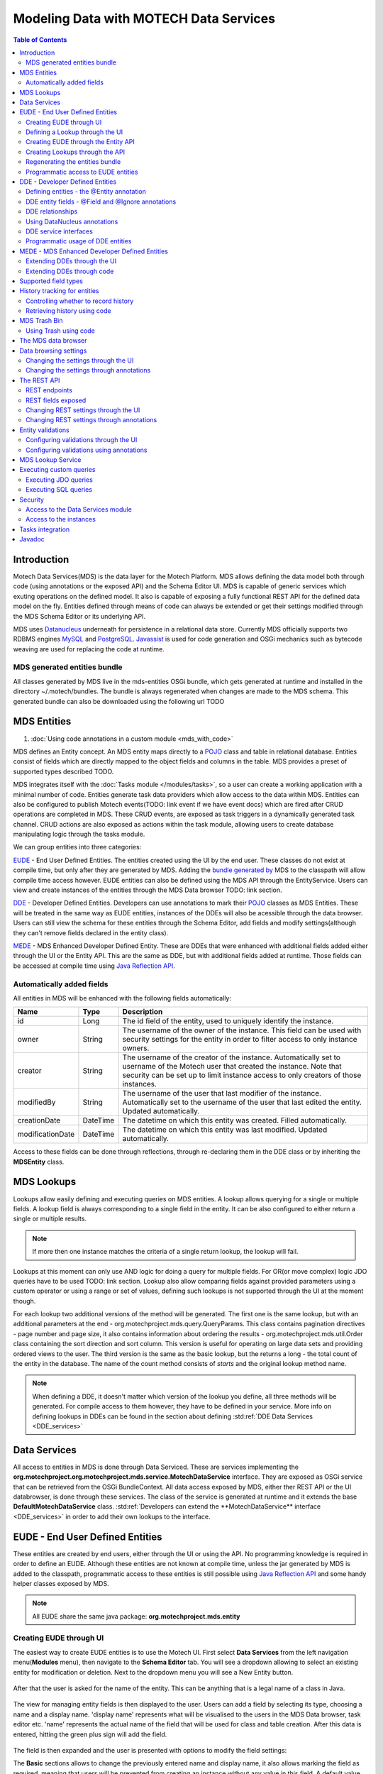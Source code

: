 =======================================
Modeling Data with MOTECH Data Services
=======================================

.. contents:: Table of Contents
   :depth: 3

############
Introduction
############

Motech Data Services(MDS) is the data layer for the Motech Platform. MDS allows defining the data model both through code
(using annotations or the exposed API) and the Schema Editor UI. MDS is capable of generic services which exuting
operations on the defined model. It also is capable of exposing a fully functional REST API for the defined data
model on the fly. Entities defined through means of code can always be extended or get their settings modified
through the MDS Schema Editor or its underlying API.

MDS uses `Datanucleus <http://www.datanucleus.org/>`_ underneath for persistence in a relational data store. Currently
MDS officially supports two RDBMS engines `MySQL <http://www.mysql.com/>`_ and `PostgreSQL <http://www.postgresql.org/>`_.
`Javassist <http://www.csg.ci.i.u-tokyo.ac.jp/~chiba/javassist/>`_ is used for code generation and OSGi mechanics such
as bytecode weaving are used for replacing the code at runtime.

MDS generated entities bundle
#############################

All classes generated by MDS live in the mds-entities OSGi bundle, which gets generated at runtime and installed in the
directory ~/.motech/bundles. The bundle is always regenerated when changes are made to the MDS schema.
This generated bundle can also be downloaded using the following url TODO


############
MDS Entities
############


#. :doc:`Using code annotations in a custom module <mds_with_code>`

MDS defines an Entity concept. An MDS entity maps directly to a `POJO <http://wikipedia.org/wiki/Plain_Old_Java_Object>`_ class
and table in relational database. Entities consist of fields which are directly mapped to the object fields and columns
in the table. MDS provides a preset of supported types described TODO.

.. TODO make sure task channel gets done before this doc

MDS integrates itself with the :doc:`Tasks module </modules/tasks>`, so a user can create a working application with a minimal number of code.
Entities generate task data providers which allow access to the data within MDS. Entities can also be configured to publish
Motech events(TODO: link event if we have event docs) which are fired after CRUD operations are completed in MDS.
These CRUD events, are exposed as task triggers in a dynamically generated task channel. CRUD actions are also exposed
as actions within the task module, allowing users to create database manipulating logic through the tasks module.

We can group entities into three categories:

EUDE_ - End User Defined Entities. The entities created using the UI by the end user. These classes do not exist at compile
time, but only after they are generated by MDS. Adding the `bundle generated by <TODO link to section>`_ MDS to the classpath will allow compile
time access however. EUDE entities can also be defined using the MDS API through the EntityService. Users can view and create
instances of the entities through the MDS Data browser TODO: link section.

DDE_ - Developer Defined Entities. Developers can use annotations to mark their `POJO <http://wikipedia.org/wiki/Plain_Old_Java_Object>`_ classes
as MDS Entities. These will be treated in the same way as EUDE entities, instances of the DDEs will also be acessible through
the data browser. Users can still view the schema for these entities through the Schema Editor, add fields and modify
settings(although they can't remove fields declared in the entity class).

MEDE_ - MDS Enhanced Developer Defined Entity. These are DDEs that were enhanced with additional fields added either
through the UI or the Entity API. This are the same as DDE, but with additional fields added at runtime. Those fields
can be accessed at compile time using `Java Reflection API <https://docs.oracle.com/javase/tutorial/reflect/>`_.

Automatically added fields
##########################

All entities in MDS will be enhanced with the following fields automatically:

+------------------+-----------+--------------------------------------------------------------------------------------+
|Name              |Type       | Description                                                                          |
+==================+===========+======================================================================================+
|id                |Long       |The id field of the entity, used to uniquely identify the instance.                   |
+------------------+-----------+--------------------------------------------------------------------------------------+
|owner             |String     |The username of the owner of the instance. This field can be used with security       |
|                  |           |settings for the entity in order to filter access to only instance owners.            |
+------------------+-----------+--------------------------------------------------------------------------------------+
|creator           |String     |The username of the creator of the instance. Automatically set to username of the     |
|                  |           |Motech user that created the instance. Note that security can be set up to limit      |
|                  |           |instance access to only creators of those instances.                                  |
+------------------+-----------+--------------------------------------------------------------------------------------+
|modifiedBy        |String     |The username of the user that last modifier of the instance. Automatically set to the |
|                  |           |username of the user that last edited the entity. Updated automatically.              |
+------------------+-----------+--------------------------------------------------------------------------------------+
|creationDate      |DateTime   |The datetime on which this entity was created. Filled automatically.                  |
+------------------+-----------+--------------------------------------------------------------------------------------+
|modificationDate  |DateTime   |The datetime on which this entity was last modified. Updated automatically.           |
+------------------+-----------+--------------------------------------------------------------------------------------+

Access to these fields can be done through reflections, through re-declaring them in the DDE class or by inheriting
the **MDSEntity** class.

.. _lookups:

###########
MDS Lookups
###########

Lookups allow easily defining and executing queries on MDS entities. A lookup allows querying for a single or multiple
fields. A lookup field is always corresponding to a single field in the entity. It can be also configured to either return
a single or multiple results.

.. note::

    If more then one instance matches the criteria of a single return lookup, the lookup will fail.

Lookups at this moment can only use AND logic for doing a query for multiple fields. For OR(or move complex) logic
JDO queries have to be used TODO: link section. Lookup also allow comparing fields against provided parameters using a
custom operator or using a range or set of values, defining such lookups is not supported through the UI at the moment
though.

For each lookup two additional versions of the method will be generated. The first one is the same lookup, but with an
additional parameters at the end - org.motechproject.mds.query.QueryParams. This class contains pagination directives
- page number and page size, it also contains information about ordering the results - org.motechproject.mds.util.Order
class containing the sort direction and sort column. This version is useful for operating on large data sets and providing
ordered views to the user. The third version is the same as the basic lookup, but the returns a long - the total count
of the entity in the database. The name of the count method consists of *starts* and the original lookup method name.

.. note::

    When defining a DDE, it doesn't matter which version of the lookup you define, all three methods will be generated.
    For compile access to them however, they have to be defined in your service. More info on defining lookups in DDEs
    can be found in the section about defining :std:ref:`DDE Data Services <DDE_services>`

#############
Data Services
#############

All access to entities in MDS is done through Data Serviced. These are services implementing the
**org.motechproject.org.motechproject.mds.service.MotechDataService** interface. They are exposed as OSGi service that
can be retrieved from the OSGi BundleContext. All data access exposed by MDS, either ther REST API or the UI databrowser,
is done through these services. The class of the service is generated at runtime and it extends the base
**DefaultMotechDataService** class. :std:ref:`Developers can extend the **MotechDataService** interface <DDE_services>`
in order to add their own lookups to the interface.

.. TODO more info?

.. _EUDE:

################################
EUDE - End User Defined Entities
################################

These entities are created by end users, either through the UI or using the API. No programming knowledge is required
in order to define an EUDE. Although these entities are not known at compile time, unless the jar generated by MDS is added
to the classpath, programmatic access to these entities is still possible using
`Java Reflection API <https://docs.oracle.com/javase/tutorial/reflect/>`_ and some handy helper classes exposed by MDS.

.. note::

    All EUDE share the same java package: **org.motechproject.mds.entity**

.. _create_EUDE:

Creating EUDE through UI
########################

The easiest way to create EUDE entities is to use the Motech UI. First select **Data Services** from the left navigation
menu(**Modules** menu), then navigate to the **Schema Editor** tab. You will see a dropdown allowing to select an existing entity for
modification or deletion. Next to the dropdown menu you will see a New Entity button.

        .. image:: img/schema_editor.png
                :scale: 100 %
                :alt: MDS Schema Editor - adding new entity
                :align: center

After that the user is asked for the name of the entity. This can be anything that is a legal name of a class in Java.

        .. image:: img/entity_name.png
                :scale: 100 %
                :alt: MDS Schema Editor - enter entity name
                :align: center

The view for managing entity fields is then displayed to the user. Users can add a field by selecting its type, choosing a name
and a display name. 'display name' represents what will be visualised to the users in the MDS Data browser, task editor etc.
'name' represents the actual name of the field that will be used for class and table creation. After this data is entered,
hitting the green plus sign will add the field.

        .. image:: img/new_field.png
                :scale: 100 %
                :alt: MDS Schema Editor - adding a new field
                :align: center

The field is then expanded and the user is presented with options to modify the field settings:

The **Basic** sections allows to change the previously entered name and display name, it also allows marking the field
as required, meaning that users will be prevented from creating an instance without any value in this field. A default
value for the field can also be entered, as well as a tooltip that will be shown to users creating instances of the entity.

         .. image:: img/field_basic.png
                 :scale: 100 %
                 :alt: MDS Schema Editor - basic field settings
                 :align: center

The **Metadata** section allows adding metadata to the field. This used internally by MDS for features such as relationships.
End users should not worry about this section, but advanced can add any values they wish for their own processing needs.
Metadata is retrieved with the field schema using the Entity API. An example of using metadata could be a scenario when
we are writing a third party export tool, that takes the MDS Schema and imports it into a 3rd party system. The field
metadata can be used by that tool in order to recognize some fields as requiring special processing logic.

        .. image:: img/field_metadata.png
                :scale: 100 %
                :alt: MDS Schema Editor - metadata field settings
                :align: center

The **Validation** section allows setting specific validation rules for the field. Users will then be constrained by these
validations when creating instances of the entity. Validations are type specific.

        .. image:: img/field_validation.png
                :scale: 100 %
                :alt: MDS Schema Editor - field metadata
                :align: center

The **Settings** tab allows users to set type specific settings of the field. An example setting is the 'Max text length'
of a String field, which indicates the maximum length of the string at the database level.

        .. image:: img/field_settings.png
                :scale: 100 %
                :alt: MDS Schema Editor - field settings
                :align: center

Existing fields can be deleted using the trash bin icon next to their type.

        .. image:: img/field_delete.png
                :scale: 100 %
                :alt: MDS Schema Editor - delete field
                :align: center

When the user is done modifying the entity, clicking **Save changes** will save the changes to schema and regenerate
MDS entities. Clicking **Abandon Changes** will abandon all changes made by the user since the last save.

        .. image:: img/entity_save_abandon.png
                :scale: 100 %
                :alt: MDS Schema Editor - save or abandon changes
                :align: center

Defining a Lookup through the UI
################################

Users can use the UI for adding lookups to an entity. These lookup can then be executed either through the generated
services or using Data Browser UI. In order to add a new lookup, first open the advanced settings of an entity by
clicking the 'Advanced Settings' button.

MDS entities. Clicking **Abandon Changes** will abandon all changes made by the user since the last save.

        .. image:: img/entity_advanced.png
                :scale: 100 %
                :alt: MDS Schema Editor - advanced settings
                :align: center

After that users can create lookups by clicking on the 'New Lookup' button.

        .. image:: img/lookup_new.png
                :scale: 100 %
                :alt: MDS Schema Editor - adding a new lookup
                :align: center

The name fo the lookup can then be modified as well as whether it returns a single or multiple objects.
In order to make a lookup useful, it has be executed on a given set of fields, which can be added on the right side
of the window by clicking the 'New Lookup Field' button and selecting the right field from the dropdown. They can be
deleted using the trash bin button.

        .. image:: img/lookup_edit.png
                :scale: 100 %
                :alt: MDS Schema Editor - editing a lookup
                :align: center

In order to remove a lookup, the delete button in the lower right of dialog can be used.

        .. image:: img/lookup_delete.png
                :scale: 100 %
                :alt: MDS Schema Editor - deleting a lookup
                :align: center

Creating EUDE through the Entity API
####################################

Creation of entities can be also done using the **org.motechproject.mds.service.EntityService**.
This an OSGi service exposed by MDS which allows creation and modification of MDS entities, exposing everything
what the UI does.In order to use the service it has to be retrieved from the OSGi context, either directly using the
OSGi API to retrieve it from the BundleContext, or a Blueprint reference can be used to inject a proxy for that service
directly as a Spring bean.

Example of retrieving the service manually:

.. code-block:: java

    import org.motechproject.mds.service.EntityService;
    import org.osgi.framework.*;

    ...

    public EntityService getEntityService() {
        // note that if using Spring, the BundleContext can be injected as any other bean
        // which allows skipping this step
        BundleContext bundleContext = FrameworkUtil.getBundle(EntityService.class).getBundleContext();
        // get the service reference from the bundle context
        ServiceReference<EntityService> ref = bundleContext.getServiceReference(EntityService.class);
        // return the service for the reference, or null if there are no references
        // the service should always be available, so a null reference definitely indicates some sort error
        return ref == null ? null : bundleContext.getService(ref);
    }

and the preferred way using blueprint. Note that thanks to this declaration an EntityService bean becomes available
in your Spring context.

.. code-block:: xml

    <?xml version="1.0" encoding="UTF-8"?>
    <beans xmlns="http://www.springframework.org/schema/beans"
        xmlns:xsi="http://www.w3.org/2001/XMLSchema-instance"
        xmlns:osgi="http://www.eclipse.org/gemini/blueprint/schema/blueprint"
        xsi:schemaLocation="http://www.springframework.org/schema/beans
            http://www.springframework.org/schema/beans/spring-beans.xsd
            http://www.eclipse.org/gemini/blueprint/schema/blueprint
            http://www.eclipse.org/gemini/blueprint/schema/blueprint/gemini-blueprint.xsd">

        <osgi:reference id="entityService" interface="org.motechproject.mds.service.EntityService"/>

    </beans>


After getting hold of the service the entity can be created using the createEntity method:

.. code-block:: java

        EntityService entityService = getEntityService();


        EntityDto entity = new EntityDto("Patient");

        // the EntityDto instance returned will have the id value set
        entity = entityService.createEntity(entity);

.. _edit_EUDE_schema:

If we want to edit an existing entity, we can retrieve it using the EntityService:

.. code-block:: java

        // We can use the org.motechproject.mds.util.ClassName utility in order
        // to get the EUDE class name given just the name
        String className = ClassName.getEntityName("Patient");

        // className is org.motechproject.mds.entity.Patient

        EntityDto entity = entityService.getEntityByClassName(className);


When we have the EntityDto instance, fields can get added to the entity using the service and EntityDto returned:

.. code-block:: java

        // a simple integer field
        FieldDto simpleField = new FieldDto("simpleInt", "Simple integer", TypeDto.INTEGER);

        // a required name field
        FieldDto nameField = new FieldDto("name", "Patient Name", TypeDto.STRING, true);

        // an optional date of birth field, with a tooltip
        FieldDto dobField = new FieldDto("dob", "Date of Birth", TypeDto.DATETIME, false, null,
                "Patients date of birth, leave blank if unknown");

        // a required Social ID field, defaulting to 0
        FieldDto socialIdField = new FieldDto("socialId", "Social ID", TypeDto.LONG, true, 0L);

        // add the fields to the entity created earlier
        entityService.addFields(entity, simpleField, nameField, dobField, socialIdField);


In order to make these changes take effect, :std:ref:`data bundle regeneration must be triggered <Regeneration>`.

Creating Lookups through the API
################################

Just as any other edits on the entity schema, lookups can also be created using the EntityService.
In a similar fashion to fields, the **addLookups** method can be used for adding lookups to an entity.
Given the we have the EntityDto object and the EntityService(), we can create lookups in the following manner:

.. code-block:: java

        // this lookup will check the name field, during an exact comparison
        LookupDto lookupByName = new LookupDto("By name",
                true, // single object return
                true, // expose this lookup through REST
                Arrays.asList(new LookupFieldDto("name", LookupFieldDto.Type.VALUE)
        ));

        // this a complex lookup using multiple fields
        LookupDto complexLookup = new LookupDto("Complex lookup",
                false,  // return multiple objects
                false,  // do not expose by REST
            Arrays.asList(
                // the custom operator matches() will be used for querying on the name field
                new LookupFieldDto("name", LookupFieldDto.Type.VALUE, Constants.Operators.MATCHES),
                // the dob parameter will take a range, with a min and max value
                new LookupFieldDto("dob", LookupFieldDto.Type.RANGE),
                // for the state field, a set of possible values can be supplied
                new LookupFieldDto("state", LookupFieldDto.Type.SET))
        );

        // add the lookup
        entityService.addLookups(entity, lookupByName, complexLookup);

In order to make this changes take effect, :std:ref:`data bundle regeneration must be triggered <Regeneration>`.

.. _Regeneration:

Regenerating the entities bundle
################################

After we are done with modifications to the entity schema, we must trigger regeneration in order for the
classes to get updated and available in OSGi. For this we need to use org.motechproject.mds.service.JarGeneratorService,
which we can retrieve the same way that we can retrieve the EntityService. Once we have an instance of the service, all
we need to do is call the regenerateMdsDataBundle method:


.. code-block:: java

    JarGeneratorService jarGeneratorService = getJarGeneratorService();

    jarGeneratorService.regenerateMdsDataBundle();


After the schema gets regenerated and all bundles using MDS get refreshed, the EUDE class should be available for use.

Programmatic access to EUDE entities
####################################

EUDE classes can be accessed out of the bat using java reflections. This is an example of creating an instance
using reflections:

.. code-block:: java

    // first get the interface class name of the name entity
    // this helper method will always return org.motechproject.mds.entity.Patient
    String interfaceName = ClassName.getInterfaceName("Patient")

    // Retrieve the Data Service

    MotechDataService service = ServiceUtil.getServiceForInterfaceName(bundleContext, interfaceName);

    // Get the Class object for the entity
    Class entityClass = service.getClassType();

    // create a patient instance and set the name to "John"
    Object instance = entityClass.newInstance();
    PropertyUtil.setProperty(instance, "name", "John");

    // save it using the service
    service.create(instance);

As you can see the access is done through the Data Service. We can obtain the Class object for the
generated class and use it for doing all required operations.

.. _DDE:

################################
DDE - Developer Defined Entities
################################

Developers can use annotated `POJO <http://wikipedia.org/wiki/Plain_Old_Java_Object>`_ classes in order to define the
model for their application. Entities defined in this way will be treated in a similar fashion to EUDE_s, they can also
be accessed using the MDS data browser. New fields can also be added to DDEs - so that they become MEDE_.

DDEs are represented by actual Java classes used for defining them. OSGi bytecode weaving is used in order to enhance
these classes at runtime and to add additional fields for them. Because of this, these classes can be used with ease at
runtime, since they are available during compile time to developers using the module that defines them.

Defining entities - the @Entity annotation
##########################################

In order to define a DDE by using the **org.motechproject.mds.annotations.Entity** annotation. This are the contents of
Patient.java, an example fo a DDE entity:

.. code-block:: java

    package org.motechproject.example;

    import org.motechproject.mds.annotations.*;

    @Entity
    public class Patient {

    }

When the module containing this entity gets installed MDS will scan it for classes annotated with **@Entity**, and the
class above would get picked up by the processors. Schema for the entity is then generated and persisted in the schema
database of MDS, the class is also enhanced by DataNucleus. The MDS weaving hook then replaces the bytecode for this
class in module ClassLoaders, making it available to the modules using it.


DDE entity fields - @Field and @Ignore annotations
##################################################

An entity does not have much use without any fields. MDS will treat any public field in the class as an MDS field.
In the class below, the field **name** will be picked up automatically as field to be persisted in the database:

.. code-block:: java

    @Entity
    public class Patient {

        private String name;

        public String getName() {
            return name;
        }

        public void setName(String name) {
            this.name = name;
        }
    }

The **@Field** annotation can be used for more explicit marking and control over the fields basic properties. In the
example below, the **required** parameter of the annotations is used to mark the name field as required, moreover the
physical column name in the database is set to "P_NAME":

.. code-block:: java

    @Entity
    public class Patient {

        @Field(name = "P_NAME", required = true)
        private String name;

        public String getName() {
            return name;
        }

        public void setName(String name) {
            this.name = name;
        }
    }

The @Field annotation could also be placed on the setter or getter methods for the same effect.

Not every public field, or not every field that has a public getter or setter has to be persisted in the database.
The **@Ignore** annotation can be used for marking such field as not persistent:

.. code-block:: java

    @Entity
    public class Patient {

        @Ignore
        public String name;
    }


The name field in the example above will not become a database field and no MDS schema will be generated for it. This
field will also not be accessible through the databrowser.


DDE relationships
#################
Seba~


Using DataNucleus annotations
#############################

DataNucleus `JDO annotations <http://www.datanucleus.org/products/datanucleus/jdo/annotations.html>`_ can be used
for enhancing DDEs. These annotations will be taken into consideration by DataNucleus and override the metadata that
MDS generations. For example the **@javax.jdo.Unique** can be used in order to mark fields in an entity as unique.
Refer to the DataNucleus documentation for more information on using those annotations.

.. _DDE_services:

DDE service interfaces
######################

DDEs can define their own interfaces that extend the default service interface that will be used for generating
MDS services. The service will be published under that interface, and thanks to inheritance, it will also expose
type safe methods from the base service. HERE is example of defining an interface for a 'Patient' DDE:

.. code-block:: java

    public interface PatientDataService extends MotechDataService<Patient> {

    }

Thanks to this declaration type safe access to methods of the interface will be gained, the generic parameter Patient
will be inserted for the returned/parameter values.

This way of defining services for DDEs also allows to define additional lookups on the service. This lookups are defined
as plain method declarations with annotations. Their implementation will be generated at runtime by MDS. The lookup
method must be annotated with **@Lookup** annotation. Method parameters should be marked with @LookupField annotation
in order to connect the parameter with the actual entity field.

.. note::

    If the @LookupField annotation is not present, MDS ill fall back to trying to recognize the method parameter name,
    take note that this requires debug information at runtime, so you have to compile your classes with appropriately.

.. code-block:: java

    public interface PatientDataService extends MotechDataService<Patient> {

        /*
         * This lookup find a single patient based on the field 'name'.
         * So invoking this method like this: byName("John") will
         * return the patient with the name "John".
         */
        @Lookup
        Patient byName(@LookupField(name = "name") String name);

        /*
         * Same as above, but with QueryParams. Note that if this method is not defined,
           it will be generated automatically from the lookup above.
         */
        @Lookup
        Patient byName(@LookupField(name = "name") String name, QueryParams queryParams);

        /*
         * The count method. Note that if this method is not defined,
           it will be generated automatically from the lookup above.
         */
        long countByName(String name);

         /*
         * Same as above, but returns multiple results.
         */
        @Lookup
        List<Patient> byName2(@LookupField(name = "name") String name);
    }

The type of the parameter must match the type of the field, unless its one of the two special types:


**Range** - ranges can be used for looking up values that fall within the given range. An example is
a range of dates. Range consist of min and max values, you can provide only one of these values so there will be no
boundary on the second end.

.. code-block:: java

    public interface PatientDataService extends MotechDataService<Patient> {

        /*
         * Looks up patients for which their date of birth falls in the supplied range of
         * values. Example of usage:

            byDateOfBirth(new Range<>(DateTime.now().minusYears(30), DateTime.now().minusYears(10)));

         * this returns patients born between 30 and 10 years ago.
         */
        @Lookup
        List<Patient> byDateOfBirth(@LookupField(name = "dob") Range<DateTime> dobRange);

    }

**Set** - Doing lookups by sets is also possible. Instead of providing a single, you provide a set of values. If an
instance field matches one of the values, that is considered a hit.

.. code-block:: java

    public interface PatientDataService extends MotechDataService<Patient> {

        /*
         * Looks up patients which name matches one of the values from the set.
         * Usage example:
         *
         *  byName(new HashSet<>(Arrays.asList("Tom", "John", "Bob")));
         *
         * This will return patients named Tom, John or Bob.
         */
        @Lookup
        List<Patient> byName(@LookupField(name = "name") Set<String> names);

    }

Lookups can also use custom operators. The operator is inserted between the field name and the lookup parameter in
the JDO query generated. The default symbol is '=' - equality signed, however different operators can also be used.
Both JDO QL `operators <http://www.datanucleus.org/products/datanucleus/jdo/jdoql.html#operators>`_ and
`methods <http://www.datanucleus.org/products/datanucleus/jdo/jdoql.html#operators>`_ can be used for lookups.
If an operator like "<" is provided as the custom operator, it will be put between field name and parameter value.
If the operator has the form a function like "matches()" it will generate a method call of the form
"parameter.matches(value)" - the value is inserted between the brackets. In order to provide a custom operator for a
lookup field, the customOperator field of the @LookupField annotation has to be set:

.. code-block:: java

    public interface PatientDataService extends MotechDataService<Patient> {

        /*
         * Does a matches() lookup on the name field.
         * Because matches() is used, a regex pattern can be passed as the parameter.
         */
        @Lookup
        List<Patient> byName(@LookupField(name = "name", customOperator = "matches()") String name);

    }

.. note::

    The list of standard JDO operators that can be used in lookups are defined as constants in the
    class **org.motechproject.mds.util.Constants.Operators**.

Programmatic usage of DDE entities
##################################

All that has to be done in order to use a DDE is to retrieve the service for the its interface. Because of the nature
of DDEs, their classes are available during compile time. The service reference can be either retrieved using the
standard OSGi facilities:

.. code-block:: java

    public PatientService getPatientService() {
        BundleContext bundleContext = FrameworkUtil.getBundle(Patient.class).getBundleContext();
        ServiceReference<PatientService> ref = bundleContext.getServiceReference(PatientService.class);
        return ref == null ? null : bundleContext.getService(ref);
    }

The preferred way however is to use Blueprint OSGi references. The service will be injected as a Spring bean into the
Spring application context of the module and can be then used as any other bean(for example it can be @Autowired into
other beans).

.. code-block:: xml

    <?xml version="1.0" encoding="UTF-8"?>
    <beans xmlns="http://www.springframework.org/schema/beans"
        xmlns:xsi="http://www.w3.org/2001/XMLSchema-instance"
        xmlns:osgi="http://www.eclipse.org/gemini/blueprint/schema/blueprint"
        xsi:schemaLocation="http://www.springframework.org/schema/beans
            http://www.springframework.org/schema/beans/spring-beans.xsd
            http://www.eclipse.org/gemini/blueprint/schema/blueprint
            http://www.eclipse.org/gemini/blueprint/schema/blueprint/gemini-blueprint.xsd">

        <osgi:reference id="patientDataService" interface="org.motechproject.example.PatientService"/>

    </beans>

Once the service instance is obtained, its method can be simply used in order to do CRUD operations on the entity.

.. note::

    Usually a module should provide a service layer between the end user and the data layer implemented by MDS.
    Its not required however and left to the implementer.

.. _MEDE:

##############################################
MEDE - MDS Enhanced Developer Defined Entities
##############################################

MEDE, MDS Enhanced Developer Defined Entities, are the DDE_ that were enhanced by users with additional fields at
runtime. In practice they are not different from DDEs in way. The only difference lies in the additional fields.
These fields are not part of the class at compile time, so access to these fields has to be done using reflections.
They can also be set through the MDS data browser, so this a way for nontechnical users to attach their own values to
the model.

Extending DDEs through the UI
#############################

Extending DDEs through the UI is not different from manipulating the schema of EUDE entities. Refer to the documentation
section on :std:ref:`creating EUDE entities <create_EUDE>` for more info. In order to extend a DDE first go the MDS
Schema Editor and select the DDE entity you wish to edit:

        .. image:: img/select_dde.png
                :scale: 100 %
                :alt: MEDE - select DDE
                :align: center

Next add the field you wish to add to the entity:

        .. image:: img/dde_new_field.png
                :scale: 100 %
                :alt: MEDE - add new field to DDE
                :align: center

You can also add lookup to the DDE:

        .. image:: img/dde_new_lookup.png
                :scale: 100 %
                :alt: MEDE - add new lookup to DDE
                :align: center

Finally, save your changes to trigger MDS schema regeneration and make your changes take effect(you can also abandon
your changes if you wish):

        .. image:: img/save_mede.png
                :scale: 100 %
                :alt: MEDE - save MEDE
                :align: center

Extending DDEs through code
###########################

Extending DDEs through code is no different from extending EUDE entities. The only difference is that the EntityDto for
the DDE has to be retrieved by providing its class name. Refer to the documentation on
:std:ref:`extending EUDE through code <edit_EUDE_schema>`.


#####################
Supported field types
#####################

MDS supports multiple types

+-----------+------------------------+------------------------------------+--------------------------------------------+
|MDS Type   |Java type               |Mysql DB type  |PostgreSQL DB type  |Description                                 |
+===========+========================+===============+====================+============================================+
|Blob       |java.lang.Byte[]        |mediumblob     |bytea               |A huge binary object, used to represent     |
|           |                        |               |                    |binary objects such as files or images.     |
+-----------+------------------------+---------------+--------------------+--------------------------------------------+
|Boolean    |java.lang.Boolean       |bit(1)         |boolean             |A boolean field, that can take either       |
|           |                        |               |                    |true or false as value.                     |
+-----------+------------------------+---------------+--------------------+--------------------------------------------+
|Combobox   |Based on settings:      |               |                    |A combobox showing users a selection of     |
|           |enum                    |separate table |separate table      |predefined values. It can take single or    |
|           |enum collection         |separate table |separate table      |multiple selections and can be configured   |
|           |java.lang.String        |varchar        |varchar             |to take user defined values.                |
|           |String collection       |separate table |separate table      |                                            |
+-----------+------------------------+---------------+--------------------+--------------------------------------------+
|Date       |java.lang.Date          |datetime       |timestamp with      |A type representing the java.util.Date.     |
|           |                        |               |time zone           |                                            |
+-----------+------------------------+---------------+--------------------+--------------------------------------------+
|DateTime   |org.joda.time.DateTime  | datetime      |timestamp with      |A type representing the DateTime class      |
|           |                        |               |time zone           |from the Joda library.                      |
+-----------+------------------------+---------------+--------------------+--------------------------------------------+
|Decimal    |java.lang.Double        |double         |double precision    |A decimal field number.                     |
+-----------+------------------------+---------------+--------------------+--------------------------------------------+
|Integer    |java.lang.Integer       |int(11)        |integer             |An integer number.                          |
+-----------+------------------------+---------------+--------------------+--------------------------------------------+
|LocalDate  |org.joda.time.LocalDate |date           |date                |A type representing the LocalDate class     |
|           |                        |               |                    |from the Joda library. Does not represent   |
|           |                        |               |                    |time, only date.                            |
+-----------+------------------------+---------------+--------------------+--------------------------------------------+
|Locale     |java.util.Locale        |varchar        |varchar             |A type representing locale. Users will be   |
|           |                        |               |                    |shown a locale selection dropdown for       |
|           |                        |               |                    |type.                                       |
+-----------+------------------------+---------------+--------------------+--------------------------------------------+
|Map        |java.util.Map           |Separate table |Separate table      |A map of key-value pairs.                   |
+-----------+------------------------+---------------+--------------------+--------------------------------------------+
|Period     |org.joda.time.Period    |varchar        |varchar             |A type representing the Period class from   |
|           |                        |               |                    |the Joda library. Represents a period in    |
|           |                        |               |                    |time, i.e. 3 months.                        |
+-----------+------------------------+---------------+--------------------+--------------------------------------------+
|String     |java.lang.String        |varchar        |varchar             |A string of characters. The max length      |
|           |                        |               |                    |can be configured. For long text fields,    |
|           |                        |               |                    |consider using TextArea.                    |
+-----------+------------------------+---------------+--------------------+--------------------------------------------+
|TextArea   |java.lang.String        |mediumtext     |text                |A string of characters without max          |
|           |                        |               |                    |length. Suited for long text fields.        |
+-----------+------------------------+---------------+--------------------+--------------------------------------------+
|Time       |org.motechproject.      |varchar        |varchar             |A time representation without any date      |
|           |commons.date.model      |               |                    |or timezone information.                    |
|           |Time                    |               |                    |                                            |
+-----------+------------------------+---------------+--------------------+--------------------------------------------+


#############################
History tracking for entities
#############################
MDS allows to keep track of any changes made on the instances, as well as reverting the state of an instance to a
concrete revision. Both viewing the history of an instance and reverting can be done via the code and UI. This feature
will only be available if you explicitly set, that the history tracking for your entity should be enabled. If you want to
view the history for your instance via UI, simply go to the detailed view of that instance, and click on the **History** button.

            .. image:: img/instance_history.png
                    :scale: 100 %
                    :alt: Detailed view of an instance - history
                    :align: center

.. note::

    If you introduce any changes to the entity definition (e.g. add or delete a field), you will still be able to view
    the state of an instance, but you will lose the ability to revert an instance (because of a schema mismatch).

Controlling whether to record history
#####################################
By default MDS doesn't keep track of the instance revisions. Most of the DDEs that come with MOTECH modules have the
tracking of the history disabled as well. To enable history tracking for the...

- Developer Defined Entity (DDE) - You have to set the **recordHistory** parameter of the **@Entity** annotation to true.

.. code-block:: java

    @Entity(recordHistory = true)

- End User Defined Entity (EUDE) - The **Enable history audit** option is available under the **Advanced** window of
  an entity, in the **Auditing & Revision Tracking** tab

            .. image:: img/entity_history_tracking.png
                    :scale: 100 %
                    :alt: MDS Schema Editor - History Tracking setting
                    :align: center


Retrieving history using code
#############################
MDS exposes an implementation of the **org.motechproject.mds.service.HistoryService**. To make use of it, you should simply
create a reference to that service in your blueprint:

.. code-block:: xml

    <osgi:reference id="historyServiceOSGi" interface="org.motechproject.mds.service.HistoryService" />

From now on, you will be able to use the history service, just like any other Spring bean, for example, by placing the
**@Autowired** annotation on a field of type **org.motechproject.mds.service.HistoryService**. The service allows recording
history, deleting the whole history for an instance and retrieving the historical revisions of an instance.


#############
MDS Trash Bin
#############
When an instance is deleted, it can either be removed completely or moved to the trash. In case an instance is moved
to the trash, there will be an ability to view all instances that have been deleted, as well as to restore any instance
from the trash. Users may also choose to empty the trash from time to time. All the data retention settings are available
in the MDS settings tab. If you choose to empty the trash, MDS will use the scheduler to set up a job, that runs every
specified period and empties the trash.

            .. image:: img/mds_settings.png
                    :scale: 100 %
                    :alt: MDS Settings panel
                    :align: center

To view instances that have been moved to the trash, click the **View trash** button, after selecting an entity in the
data browser. To restore any instance from the trash, select that instance and click **Restore** button on the detailed
view of the deleted instance.

            .. image:: img/data_browser_view_trash.png
                    :scale: 100 %
                    :alt: MDS Data browser - view trash
                    :align: center

.. note::

    If you introduce any changes to the entity definition (e.g. add or delete a field), you will lose access to all
    the deleted instances of the previous schema. That means you will no longer be able to view or restore them anymore.


Using Trash using code
######################
Similar to the HistoryService mentioned above, MDS also exposes the **TrashService** that allows operations on the
Trash bin from the code. To use the exposed service, create a reference in your blueprint file:

.. code-block:: xml

    <osgi:reference id="trashServiceOSGi" interface="org.motechproject.mds.service.TrashService" />

Accessing the service also works the same way as with the HistoryService - treat it as any other Spring bean, for example
by placing the **@Autowired** annotation on the field of type **org.motechproject.mds.service.TrashService**. The trash
service allows to place instances in trash, retrieve instances from trash, schedule the trash purging, empty the trash
and check current data retention settings.


####################
The MDS data browser
####################
The data browser is a place, where you can perform CRUD operations on the instances of an entity. The main window of the
data browser shows a list of all entities, grouped by modules to which they belong. From this point, you can choose to
view instances of a certain entity by clicking on the name of that entity, or add an instance of an entity by pressing
the **Add** button, next to the entity name.

            .. image:: img/data_browser_main.png
                    :scale: 100 %
                    :alt: MDS Data browser - main window
                    :align: center

If you pick one of the entities, you will be brought to the view, showing the instances of that entity. From this view,
you can perform several operations on the instances.

            .. image:: img/data_browser_instances.png
                    :scale: 100 %
                    :alt: MDS Data browser - view instances
                    :align: center


+----------------------+---------------------------------------------------------------------------------------------+
|Button                |Role                                                                                         |
+======================+=============================================================================================+
|Back to entity list   |Brings you back to the main data browser view, listing entities                              |
+----------------------+---------------------------------------------------------------------------------------------+
|Add                   |Brings you to the Add instance dialog, where you can add an instace of an entity             |
+----------------------+---------------------------------------------------------------------------------------------+
|Lookup                |Allows you to view only instances that match certain criteria. The definition of these       |
|                      |criteria are set in the Advanced dialog on the Schema editor                                 |
+----------------------+---------------------------------------------------------------------------------------------+
|Fields                |Allows you to display only certain fields in the browser. Useful when your entity has got    |
|                      |a lot of fields, and you are only interested in few of them                                  |
+----------------------+---------------------------------------------------------------------------------------------+
|Export CSV            |This option allows to export all instances of the selected entity to the CSV file            |
+----------------------+---------------------------------------------------------------------------------------------+
|View trash            |Allows to view all instances that have been moved to the trash, on the current entity schema |
+----------------------+---------------------------------------------------------------------------------------------+


If you click on any instance, a detailed view for that instance will be shown. Depending on the entity definition,
necessary input fields will be presented, where you can set the values for these fields. You may also choose to
delete that instance or view the revision history (if history tracking is enabled for that entity). When you are done
editing an instance, click the **Save** button. To abandon changes, click **Cancel**.

            .. image:: img/data_browser_edit_instance.png
                    :scale: 100 %
                    :alt: MDS Data browser - view instances
                    :align: center



######################
Data browsing settings
######################
The data browsing settings allow to control several data browser UI options for an entity. Available options are:

- The ordering of the entity fields
- The fields to display on the UI by default
- Allow filtering by chosen field values (only available for some types)

The automatically generated fields are not displayable by default, but all other fields are. The display order is determined
based on the order in which they were added. No fields will be marked filterable by default.

.. note::

    The data browser filters can currently only be generated for the Date, DateTime, LocalDate, Boolean and List types.


Changing the settings through the UI
####################################
To change the data browsing settings via UI, go to the Schema editor and select an entity for which you wish to set the
settings. Go to the **Advanced** view and pick the **Data Browsing** tab. The first section, called **Display fields**,
contains two tables. The table to the right shows fields that have been selected to display by default. The table to the
left shows all other fields. The order of the fields in the **Fields to display** table corresponds to the order of the
fields in the data browser UI. You can move fields from one table to another and change their order, using provided
buttons, or by dragging the fields to their destination. The second section, named **Filters** allows to pick fields,
for which the data browser UI will generate filters. Please note, that only fields of a certain types will, be displayed.
The filters are generated automatically and are adjusted to the field type. For example, for the date types, there will
be an option to set a filter for today, this week, this month and this year, while for boolean, this will be only true
and false. When you finish making the changes, close the Advanced window and click **Save changes**.

            .. image:: img/data_browser_settings.png
                    :scale: 100 %
                    :alt: MDS Data browser settings
                    :align: center


Changing the settings through annotations
#########################################
The data browsing settings can also be set using MDS annotations. The two annotations that allow this are **@UIDisplayable**
and **@UIFilterable**. Similar to the @Field annotation, they can be placed on fields, as well as on getters and setters.
The **@UIFilterable** annotation will work only, when placed on the field of a supported type.

.. note::

    If you use the **@UIDisplayable** annotation on any field of your entity, all other fields, that lack the annotation,
    will be marked as not displayable.

By default, all fields defined in the entity will be marked as displayable. The **@UIDisplayable** annotation allows
changing this behaviour. If at least one field is marked with the **@UIDisplayable** annotation, the default behaviour
will not be applied, and only annotated fields will be marked displayable. The annotation contains optional
**position** parameter, that allows to pick the position of the field on the data browser UI. The ordering should start
with the number zero. Fields are not UIFilterable by default. To allow filtering by field values on the data browser,
simply annotate that field with **@UIFilterable**.

The following code presents the usage of the two annotations:

.. code-block:: java

    @Field
    private String externalId;

    @Field
    @UIDisplayable(position = 0)
    private String name;

    @Field
    @UIDisplayable(position = 2)
    @UIFilterable
    private DateTime dateTime;

    @Field
    @UIDisplayable(position = 3)
    private Long priority;

    @Field
    @UIDisplayable(position = 1)
    private String description;



############
The REST API
############


REST endpoints
##############

REST fields exposed
###################

Changing REST settings through the UI
#####################################

Changing REST settings through annotations
##########################################


##################
Entity validations
##################
MDS allows to set up validations on the fields of an entity. A validation ensures that values of created
instances will match some criteria. The validations are applied on two levels:

- UI - MDS UI will check the values when adding or editing instances and display hints or errors, when the value does not
  match some of the defined validations.
- Code - Attempting to save an instance that has got invalid values, using the retrieved MotechDataService, will result
  in a **ConstraintViolationException**.


Configuring validations through the UI
######################################
To set up validations for a field of an entity, open the Schema Editor and select an entity, for which you
wish to set validations. Expand the field that should be validated and navigate to the **Validation** tab.

            .. image:: img/schema_editor_validations.png
                    :scale: 100 %
                    :alt: MDS Schema Editor - Validations
                    :align: center

Only some of the MDS types support setting up validations via UI, so if a selected field is of a type that is not
supported, the **Validation** tab will not appear. Please see the list of supported types and validations below.

+-----------------+----------------+----------------------------------------+----------------------------------------------+
|Type             |Validation      |Annotation                              |Description                                   |
+=================+================+========================================+==============================================+
|String           |Regex           |@javax.validation.constraints.Pattern   |Allows to set up a regular expression. Only   |
|                 |                |                                        |strings that match the regex will be accepted.|
+-----------------+----------------+----------------------------------------+----------------------------------------------+
|String           |Minimum length  |@javax.validation.constraints.Size      |Defines a minimal number of characters the    |
|                 |                |                                        |strings must have.                            |
+-----------------+----------------+----------------------------------------+----------------------------------------------+
|String           |Maximum length  |@javax.validation.constraints.Size      |Defines a number of characters the strings    |
|                 |                |                                        |cannot exceed.                                |
+-----------------+----------------+----------------------------------------+----------------------------------------------+
|Integer / Decimal|Minimum value   |@javax.validation.constraints.Min       |Defines a minimal number that will be         |
|                 |                |@javax.validation.constraints.DecimalMin|accepted.                                     |
+-----------------+----------------+----------------------------------------+----------------------------------------------+
|Integer / Decimal|Maximum value   |@javax.validation.constraints.Max       |Defines a maximal number that will be         |
|                 |                |@javax.validation.constraints.DecimalMax|accepted.                                     |
+-----------------+----------------+----------------------------------------+----------------------------------------------+
|Integer / Decimal|Must be in set  |@org.motechproject.mds.annotations.InSet|Only numbers that have been explicitly        |
|                 |                |                                        |specified will be accepted.                   |
+-----------------+----------------+----------------------------------------+----------------------------------------------+
|Integer / Decimal|Cannot be in set|@org.motechproject.mds.annotations.NotIn|All numbers that have not been explicitly     |
|                 |                |Set                                     |specified will be accepted.                   |
+-----------------+----------------+----------------------------------------+----------------------------------------------+

.. note::

    Setting up validations via UI is only possible for the EUDE.


The **Regex** validation contains some predefined patterns, for the most common use cases.
To view them, click **Select**, next to the Regex input field and pick one of the available, predefined expression.
This will automatically, place the regular expression in the input field. Please note, that this operation will
erase the current value in the field, if there's any provided.

            .. image:: img/schema_editor_validations_string_regex.png
                    :scale: 100 %
                    :alt: MDS Schema Editor - Regex predefined expressions
                    :align: center


Setting up validations will display hints while adding an instance of an entity, that has got validated fields. An
attempt to add an instance with invalid values, will display an error and block the ability to save the instance.

            .. image:: img/data_browser_validations.png
                    :scale: 100 %
                    :alt: MDS Schema Editor - Regex predefined expressions
                    :align: center


Configuring validations using annotations
#########################################
For DDEs, it is possible to set up validations using the annotations. MDS will recognize the
`@javax.validation.constraints <https://docs.oracle.com/javaee/7/api/javax/validation/constraints/package-summary.html>`_
annotations, as well as two MDS-defined annotations: **@org.motechproject.mds.annotations.InSet** and
**@org.motechproject.mds.annotations.NotInSet**. See the code below, for an example of validation definition through
annotations.

.. code-block:: java

    @Entity
    public class MyEntity {

        @Field
        @Min(10)
        @Max(100)
        private Integer number;

        @Field
        @Pattern(regexp = "^\\w+([\\.-]?\\w+)*@\\w+([\\.-]?\\w+)*(\\.\\w{2,3})+$")
        private String emailAddress;

        @Field
        @AssertTrue
        private Boolean alwaysTrue;

        @Field
        @Size(min = 64, max = 2048)
        private String message;


.. note::
    When using annotations, take into consideration what field types they can be applied to. Most of the annotations
    support only one or a few types.


Even though you can use any @javax.validation.constraints annotation on an entity field, the UI support
(hints, error messages), will only be displayed for the validations listed in the previous section, about
setting validation through UI. Other validations will not show up on the UI, but it still will not be possible
to add an invalid value - a **ConstraintViolationException** will be thrown.


##################
MDS Lookup Service
##################

The org.motechproject.mds.service.MdsLookupService is an OSGi service which allows easy access to executing queries
on entities without compile time access to their classes. It can also be useful for executing on entities without
knowing the entity name at compile time. An example is the IVR module which exposes this service to velocity templates,
allowing users data access.

.. note::

    As with all MDS API, the MdsLookupService uses the underlying MotechDataService for the entity underneath.
    It is really just a facade for service access.

The service exposes these methods:

.. code-block:: java

    public interface MDSLookupService {

        <T> T findOne(Class<T> entityClass, String lookupName, Map<String, ?> lookupParams);
        <T> T findOne(String entityClassName, String lookupName, Map<String, ?> lookupParams);

        <T> List<T> findMany(Class<T> entityClass, String lookupName, Map<String, ?> lookupParams);
        <T> List<T> findMany(String entityClassName, String lookupName, Map<String, ?> lookupParams);
        <T> List<T> findMany(Class<T> entityClass, String lookupName, Map<String, ?> lookupParams,
                             QueryParams queryParams);
        <T> List<T> findMany(String entityClassName, String lookupName, Map<String, ?> lookupParams,
                             QueryParams queryParams);

        <T> List<T> retrieveAll(Class<T> entityClass);
        <T> List<T> retrieveAll(String entityClassName);
        <T> List<T> retrieveAll(Class<T> entityClass, QueryParams queryParams);
        <T> List<T> retrieveAll(String entityClassName, QueryParams queryParams);

        long count(Class entityClass, String lookupName, Map<String, ?> lookupParams);
        long count(String entityClassName, String lookupName, Map<String, ?> lookupParams);

        long countAll(Class entityClass);
        long countAll(String entityClassName);
    }

For the examples below assume the following class:

.. code-block:: java

    public class Patient {

        public String name;
        public Integer age;
    }

with the following lookups defined in its data service:

.. code-block:: java

    public interface PatientService extends MotechDataService<Patient> {

        @Lookup
        Patient byName(@LookupField(name = "name") String name);

        @Lookup
        List<Patient> byAge(@LookupField(name = "age") Integer age);
    }

The **findOne** methods can be used to execute single return lookups given the lookup name, the entity class name(or class
object) and map consisting of the lookup params, where the key is the lookup parameter name and the value is the actual
parameter. Usage example:

.. code-block:: java

    Map<String, ?> params = new HashMap<>();
    params.put("name", "John");

    // type safe method
    Patient patient = mdsLookupService.findOne(Patient.class, "findByName", params);
    // alternative method
    Patient patient = (Patient) mdsLookupService.findOne("org.motechproject.example.Patient", "findByName", params);

The **findMany** method can be used to execute multiple result lookups. Additional versions of the method allow
executing the lookup with QueryParams, which control/pagination ordering. Usage example:


.. code-block:: java

    Map<String, ?> params = new HashMap<>();
    params.put("age", 29);

    // type safe method
    Patient patient = mdsLookupService.findOne(Patient.class, "findByAge", params);
    // alternative method
    List<Patient> patients = (List<Patient>) mdsLookupService.findOne("org.motechproject.example.Patient", "findByAge", params);

    // with QueryParams

    // first page, with pages consisting of 10 records
    // order by name, descending
    QueryParams queryParams = new QueryParams(1, 10, new Order("name", Order.Direction.DESC));

    // type safe method
    Patient patient = mdsLookupService.findOne(Patient.class, "findByAge", params, queryParams);
    // alternative method
    List<Patient> patients = (List<Patient>) mdsLookupService.findOne("org.motechproject.example.Patient", "findByAge",
            params, queryParams);


The **retrieveAll** methods can be used as above with omission of parameter maps, since instead of using a lookup,
it retrieves all records from the database executing retrieveAll on the service.

The **count** and **countAll** methods are also no different in terms of usage. The only difference is that they return
the number of instances returned by a lookup and the total number of instances respectively.


########################
Executing custom queries
########################

Executing JDO queries
#####################

MDS allows developers to use the JDO API offered by DataNucleus to execute any query they wish. A utility method
for calling direct SQL queries through DataNaucleus. Although the approach of executing custom queries gives the
user all the flexibility he needs, the more easier and recommended approach is to use :std:ref:`Lookups <lookups>`
instead. This API remains in place however in order to fulfil the more complex requirements.

In order the execute a custom JDO query, the developer has to implement the org.motechproject.mds.query.QueryExecution
interface and pass an instance of this implementation to the **executeQuery(QueryExecution)** method. This interface
exposes one method - execute(javax.jdo.Query, org.motechproject.mds.util.InstanceSecurityRestriction).
The first a parameter is the javax.jdo.Query instance class created using the PersistenceManager for the entity class
of the data service being used, the second is an object describing security restrictions on the entity.

What is returned by the interface method will be also returned by the executeQuery() call on the data service. The
interface is generic, the type parameter represents the return value.

Following is an example of executing a custom JDO query. Given a simple entity:

.. code-block:: java

    @Entity
    public class Example {

        public Integer amount;

        public String name;
    }

Here is an example of a JDO query that will check the amount value and based on that select only the names from the
database:

.. code-block:: java

        // get the service for the entity you wish to execute the query on
        MotechDataService<Example> service = getService();

        QueryExecution<List<String>> queryExecution = new QueryExecution<List<String>>() {
            @Override
            public List<String> execute(Query query, InstanceSecurityRestriction restriction) {
                // return objects with the amount value either less then 1000 or greater then 1000
                query.setFilter("amount < 100 || amount > 1000");
                // select only the name column
                query.setResult("name");
                // limit the results
                query.setRange(0, 100);

                return (List<String>) query.execute();
            }
        };

        List<String> names = service.executeQuery(queryExecution);

More info on JDO queries can be found here: http://www.datanucleus.org/products/datanucleus/jdo/jdoql.html

Executing SQL queries
#####################

Similar to executing JDO queries MDS also provides developers with access to executing SQL queries. Instead of
implementing the QueryExecution interface however, developers have to implement the
**org.motechproject.mds.query.SqlQueryExecution** interface. This interface has two methods,
**execute(javax.jdo.Query)** and **getSqlQuery()**. The contents of the SQL query should be returned by the
**getSqlQuery** methods, so that MDS can construct the JDO query using that SQL.

Following is an example of executing a custom SQL query. Given a simple entity:

.. code-block:: java

    @Entity
    public class Example {

        public Integer amount;

        public String name;
    }

Here is an example of a SQL query that will return values with the given amount:

.. code-block:: java

        // there is really no impact on which data service is used, since this is raw sql
        MotechDataService<Example> service = getService();

        SqlQueryExecution<List<String>> sqlQueryExecution = new SqlQueryExecution<List<String>>() {
            @Override
            public List<String> execute(Query query) {
                // usage of params
                Map<String, Integer> params = new HashMap<>();
                params.put("param", 5);
                return (List<String>) query.executeWithMap(params);
            }

            @Override
            public String getSqlQuery() {
                // this query will be executed by MDS
                return "SELECT name FROM MDS_EXAMPLE WHERE amount = :param";
            }
        };

        List<String> names = service.executeSQLQuery(sqlQueryExecution);

Note that using raw SQL should be the absolute last resort, it is advised to stick to more high-level
concepts in your code.

########
Security
########

Access to the Data Services module
##################################
MDS registers three permissions, that restrict access to certain parts of the Data Services module via MOTECH UI. They are:

- mdsSchemaAccess (grants access to the Schema Editor)
- mdsDataAccess (grants access to the Data Browser)
- mdsSettingsAccess (grants access to the Settings panel)

The **MDS Admin** role contains all of these three permissions.

Access to the instances
#######################
Depending on the chosen option, two security levels can be recognised in MDS:

+---------------------+-----------------------------------------------------------------------------------------------+
|Security level       |Description                                                                                    |
+=====================+===============================================================================================+
|Instance             |Defines access to certain instances of an entity. Only permitted users will be able to see the |
|                     |instance and perform any CRUD operations on it.                                                |
+---------------------+-----------------------------------------------------------------------------------------------+
|Non-instance         |Defines access to all the instances of an entity. Only permitted users will be able to see     |
|                     |the link to the instances table and perform CRUD operations on them.                           |
+---------------------+-----------------------------------------------------------------------------------------------+

Security settings can only be set via UI. To do so, pick the entity you wish to update security settings for, and click
the **Security** button.

            .. image:: img/entity_schema_security_button.png
                    :scale: 100 %
                    :alt: Schema Editor - security button
                    :align: center

A new modal window will appear, where security settings can be updated.

            .. image:: img/security_window.png
                    :scale: 100 %
                    :alt: MDS Security window
                    :align: center

The security panel allows the following settings:

+-----------------+-------------------+-------------------------------------------------------------------------------+
|Option           |Security level     |Description                                                                    |
+=================+===================+===============================================================================+
|EVERYONE         |None               |The access to the instances is not limited in any way.                         |
+-----------------+-------------------+-------------------------------------------------------------------------------+
|OWNER            |Instance           |Only the user that has been selected as an owner of the instance has got       |
|                 |                   |access. An owner can be selected while adding/editing instance.                |
+-----------------+-------------------+-------------------------------------------------------------------------------+
|CREATOR          |Instance           |Only the user that has created the instance has got access and can perform     |
|                 |                   |CRUD operations on it.                                                         |
+-----------------+-------------------+-------------------------------------------------------------------------------+
|USERS            |Non-instance       |An additional input field will appear, where a list of permitted users should  |
|                 |                   |be placed. Permitted users will be able to view and perform CRUD operations on |
|                 |                   |all instances of an entity.                                                    |
+-----------------+-------------------+-------------------------------------------------------------------------------+
|ROLES            |Non-instance       |Similar to Users - an additional input field will appear, where a list of roles|
|                 |                   |should be placed. Users that have got any of the permitted roles, will be able |
|                 |                   |to view and perform CRUD operations on all instances of an entity.             |
+-----------------+-------------------+-------------------------------------------------------------------------------+


.. note::

    The security settings are applied to all means of access to the instances. It does not matter if an access is
    attempted via UI, through the code or REST - the necessary permissions will always be checked. This also means
    that it is possible to disallow the application itself to access the instances, so be careful when restricting
    access to the MOTECH entities.


#################
Tasks integration
#################

#######
Javadoc
#######

:doc:`/org/motechproject/mds/service/package-index`

:doc:`/org/motechproject/mds/annotations/package-index`

:doc:`/org/motechproject/mds/builder/package-index`

:doc:`/org/motechproject/mds/config/package-index`

:doc:`/org/motechproject/mds/domain/package-index`

:doc:`/org/motechproject/mds/dto/package-index`

:doc:`/org/motechproject/mds/enhancer/package-index`

:doc:`/org/motechproject/mds/ex/package-index`

:doc:`/org/motechproject/mds/filter/package-index`

:doc:`/org/motechproject/mds/jdo/package-index`

:doc:`/org/motechproject/mds/repository/package-index`

:doc:`/org/motechproject/mds/util/package-index`

:doc:`/org/motechproject/mds/web/package-index`
